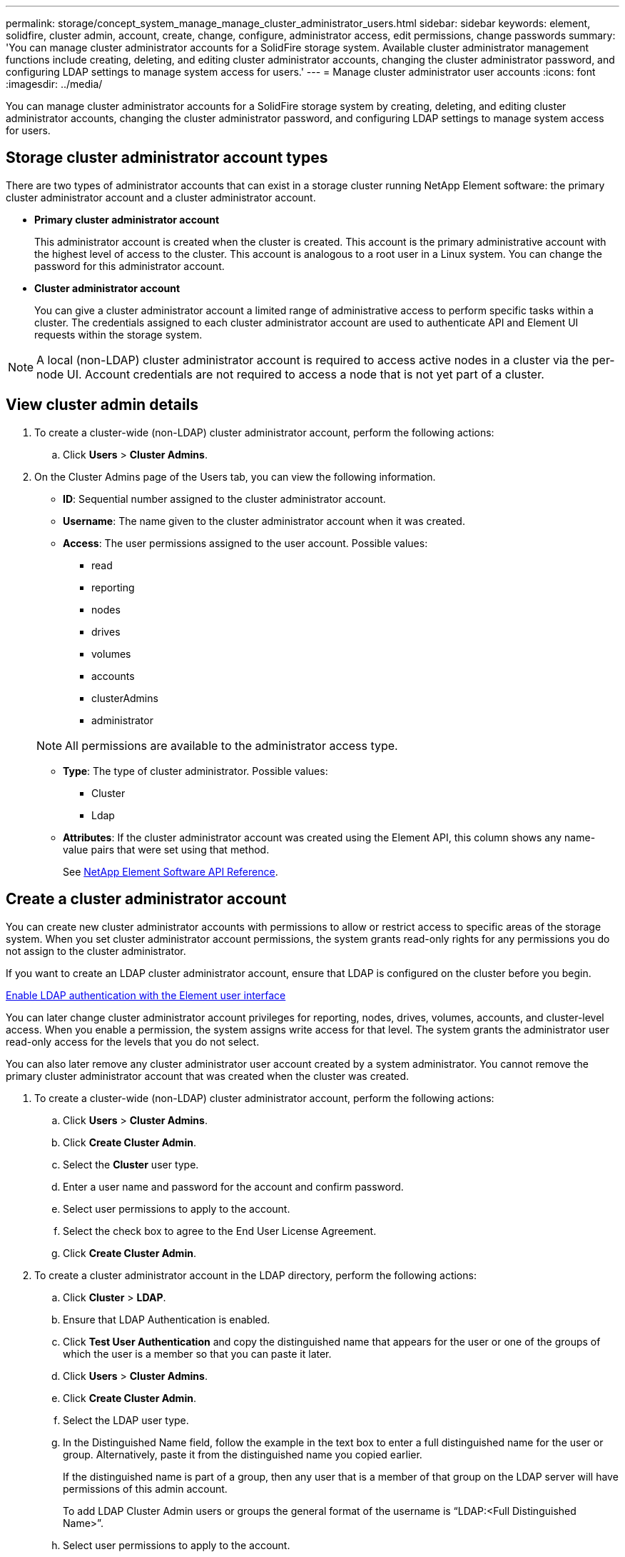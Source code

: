 ---
permalink: storage/concept_system_manage_manage_cluster_administrator_users.html
sidebar: sidebar
keywords: element, solidfire, cluster admin, account, create, change, configure, administrator access, edit permissions, change passwords
summary: 'You can manage cluster administrator accounts for a SolidFire storage system. Available cluster administrator management functions include creating, deleting, and editing cluster administrator accounts, changing the cluster administrator password, and configuring LDAP settings to manage system access for users.'
---
= Manage cluster administrator user accounts
:icons: font
:imagesdir: ../media/

[.lead]
You can manage cluster administrator accounts for a SolidFire storage system by creating, deleting, and editing cluster administrator accounts, changing the cluster administrator password, and configuring LDAP settings to manage system access for users.


== Storage cluster administrator account types

There are two types of administrator accounts that can exist in a storage cluster running NetApp Element software: the primary cluster administrator account and a cluster administrator account.

* *Primary cluster administrator account*
+
This administrator account is created when the cluster is created. This account is the primary administrative account with the highest level of access to the cluster. This account is analogous to a root user in a Linux system. You can change the password for this administrator account.

* *Cluster administrator account*
+
You can give a cluster administrator account a limited range of administrative access to perform specific tasks within a cluster. The credentials assigned to each cluster administrator account are used to authenticate API and Element UI requests within the storage system.

NOTE: A local (non-LDAP) cluster administrator account is required to access active nodes in a cluster via the per-node UI. Account credentials are not required to access a node that is not yet part of a cluster.

== View cluster admin details

. To create a cluster-wide (non-LDAP) cluster administrator account, perform the following actions:
 .. Click *Users* > *Cluster Admins*.
. On the Cluster Admins page of the Users tab, you can view the following information.
+
* *ID*: Sequential number assigned to the cluster administrator account.
* *Username*: The name given to the cluster administrator account when it was created.
* *Access*: The user permissions assigned to the user account. Possible values:
 ** read
 ** reporting
 ** nodes
 ** drives
 ** volumes
 ** accounts
 ** clusterAdmins
 ** administrator

+
NOTE: All permissions are available to the administrator access type.

* *Type*: The type of cluster administrator. Possible values:
 ** Cluster
 ** Ldap
* *Attributes*: If the cluster administrator account was created using the Element API, this column shows any name-value pairs that were set using that method.
+
See link:../api/index.html[NetApp Element Software API Reference].

== Create a cluster administrator account

You can create new cluster administrator accounts with permissions to allow or restrict access to specific areas of the storage system. When you set cluster administrator account permissions, the system grants read-only rights for any permissions you do not assign to the cluster administrator.

If you want to create an LDAP cluster administrator account, ensure that LDAP is configured on the cluster before you begin.

link:task_system_manage_enable_ldap_authentication.html[Enable LDAP authentication with the Element user interface]


You can later change cluster administrator account privileges for reporting, nodes, drives, volumes, accounts, and cluster-level access. When you enable a permission, the system assigns write access for that level. The system grants the administrator user read-only access for the levels that you do not select.

You can also later remove any cluster administrator user account created by a system administrator. You cannot remove the primary cluster administrator account that was created when the cluster was created.

. To create a cluster-wide (non-LDAP) cluster administrator account, perform the following actions:
 .. Click *Users* > *Cluster Admins*.
 .. Click *Create Cluster Admin*.
 .. Select the *Cluster* user type.
 .. Enter a user name and password for the account and confirm password.
 .. Select user permissions to apply to the account.
 .. Select the check box to agree to the End User License Agreement.
 .. Click *Create Cluster Admin*.
. To create a cluster administrator account in the LDAP directory, perform the following actions:
 .. Click *Cluster* > *LDAP*.
 .. Ensure that LDAP Authentication is enabled.
 .. Click *Test User Authentication* and copy the distinguished name that appears for the user or one of the groups of which the user is a member so that you can paste it later.
 .. Click *Users* > *Cluster Admins*.
 .. Click *Create Cluster Admin*.
 .. Select the LDAP user type.
 .. In the Distinguished Name field, follow the example in the text box to enter a full distinguished name for the user or group. Alternatively, paste it from the distinguished name you copied earlier.
+
If the distinguished name is part of a group, then any user that is a member of that group on the LDAP server will have permissions of this admin account.
+
To add LDAP Cluster Admin users or groups the general format of the username is "`LDAP:<Full Distinguished Name>`".

 .. Select user permissions to apply to the account.
 .. Select the check box to agree to the End User License Agreement.
 .. Click *Create Cluster Admin*.


== Edit cluster administrator permissions

You can change cluster administrator account privileges for reporting, nodes, drives, volumes, accounts, and cluster-level access. When you enable a permission, the system assigns write access for that level. The system grants the administrator user read-only access for the levels that you do not select.

. Click *Users* > *Cluster Admins*.
. Click the Actions icon for the cluster administrator you want to edit.
. Click *Edit*.
. Select user permissions to apply to the account.
. Click *Save Changes*.


== Change passwords for cluster administrator accounts

You can use the Element UI to change cluster administrator passwords.

. Click *Users* > *Cluster Admins*.
. Click the Actions icon for the cluster administrator you want to edit.
. Click *Edit*.
. In the Change Password field, enter a new password and confirm it.
. Click *Save Changes*.


== Find more information
* link:task_system_manage_enable_ldap_authentication.html[Enable LDAP authentication with the Element user interface]
* link:concept_system_manage_manage_ldap.html[Disable LDAP]
* https://www.netapp.com/data-storage/solidfire/documentation[SolidFire and Element Resources page^]
* https://docs.netapp.com/us-en/vcp/index.html[NetApp Element Plug-in for vCenter Server^]
